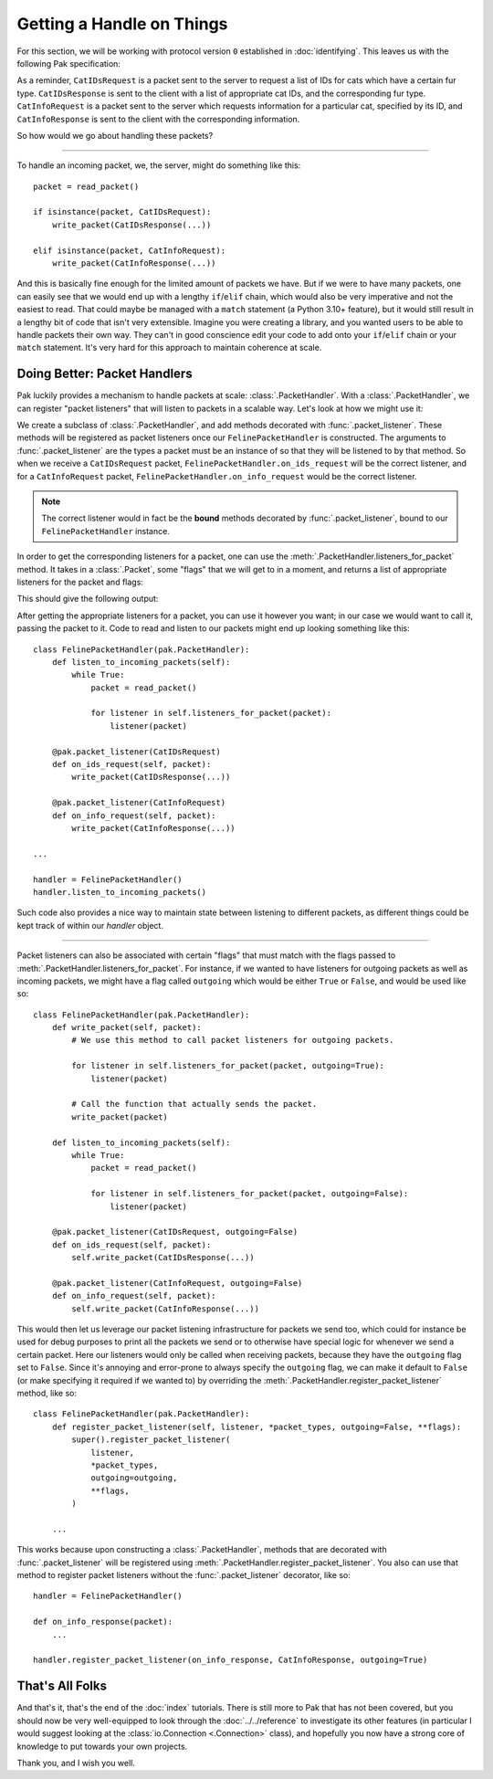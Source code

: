 Getting a Handle on Things
==========================

For this section, we will be working with protocol version ``0`` established in :doc:`identifying`. This leaves us with the following Pak specification:

.. testcode::

    import enum
    import pak

    String = pak.PrefixedString(pak.UInt8)

    class FurType(enum.Enum):
        LongHaired   = 0
        ShortHaired  = 1
        MediumHaired = 2

    class FelinePacket(pak.Packet):
        class Header(pak.Packet.Header):
            id:   pak.UInt8
            size: pak.UInt8

    class ServerboundFelinePacket(FelinePacket):
        pass

    class ClientboundFelinePacket(FelinePacket):
        pass

    class CatIDsRequest(ServerboundFelinePacket):
        id = 0

        fur_type: pak.Enum(pak.UInt8, FurType)

    class CatIDsResponse(ClientboundFelinePacket):
        id = 0

        fur_type: pak.Enum(pak.UInt8, FurType)
        cat_ids:  pak.UInt16[None]

    class CatInfoRequest(ServerboundFelinePacket):
        id = 1

        cat_id: pak.UInt16

    class CatInfoResponse(ClientboundFelinePacket):
        id = 1

        cat_id:      pak.UInt16
        picture_url: String

        # The cat's birth date is represented by
        # a 'UInt16' for the year, a 'UInt8' for
        # the month, and a 'UInt8' for the day.

        birth_year:  pak.UInt16
        birth_month: pak.UInt8
        birth_day:   pak.UInt8


As a reminder, ``CatIDsRequest`` is a packet sent to the server to request a list of IDs for cats which have a certain fur type. ``CatIDsResponse`` is sent to the client with a list of appropriate cat IDs, and the corresponding fur type. ``CatInfoRequest`` is a packet sent to the server which requests information for a particular cat, specified by its ID, and ``CatInfoResponse`` is sent to the client with the corresponding information.

So how would we go about handling these packets?

----

To handle an incoming packet, we, the server, might do something like this::

    packet = read_packet()

    if isinstance(packet, CatIDsRequest):
        write_packet(CatIDsResponse(...))

    elif isinstance(packet, CatInfoRequest):
        write_packet(CatInfoResponse(...))

And this is basically fine enough for the limited amount of packets we have. But if we were to have many packets, one can easily see that we would end up with a lengthy ``if``/``elif`` chain, which would also be very imperative and not the easiest to read. That could maybe be managed with a ``match`` statement (a Python 3.10+ feature), but it would still result in a lengthy bit of code that isn't very extensible. Imagine you were creating a library, and you wanted users to be able to handle packets their own way. They can't in good conscience edit your code to add onto your ``if``/``elif`` chain or your ``match`` statement. It's very hard for this approach to maintain coherence at scale.

Doing Better: Packet Handlers
*****************************

Pak luckily provides a mechanism to handle packets at scale: :class:`.PacketHandler`. With a :class:`.PacketHandler`, we can register "packet listeners" that will listen to packets in a scalable way. Let's look at how we might use it:

.. testcode::

    import pak

    class FelinePacketHandler(pak.PacketHandler):
        @pak.packet_listener(CatIDsRequest)
        def on_ids_request(self, packet):
            write_packet(CatIDsResponse(...))

        @pak.packet_listener(CatInfoRequest)
        def on_info_request(self, packet):
            write_packet(CatInfoResponse(...))

We create a subclass of :class:`.PacketHandler`, and add methods decorated with :func:`.packet_listener`. These methods will be registered as packet listeners once our ``FelinePacketHandler`` is constructed. The arguments to :func:`.packet_listener` are the types a packet must be an instance of so that they will be listened to by that method. So when we receive a ``CatIDsRequest`` packet, ``FelinePacketHandler.on_ids_request`` will be the correct listener, and for a ``CatInfoRequest`` packet, ``FelinePacketHandler.on_info_request`` would be the correct listener.

.. note::

    The correct listener would in fact be the **bound** methods decorated by :func:`.packet_listener`, bound to our ``FelinePacketHandler`` instance.

In order to get the corresponding listeners for a packet, one can use the :meth:`.PacketHandler.listeners_for_packet` method. It takes in a :class:`.Packet`, some "flags" that we will get to in a moment, and returns a list of appropriate listeners for the packet and flags:

.. testcode::

    handler = FelinePacketHandler()

    ids_request_listeners = handler.listeners_for_packet(CatIDsRequest())
    ids_request_listeners = [listener.__qualname__ for listener in ids_request_listeners]
    print("CatIDsRequest listeners:", ids_request_listeners)

    info_request_listeners = handler.listeners_for_packet(CatInfoRequest())
    info_request_listeners = [listener.__qualname__ for listener in info_request_listeners]
    print("CatInfoRequest listeners:", info_request_listeners)

This should give the following output:

.. testoutput::

    CatIDsRequest listeners: ['FelinePacketHandler.on_ids_request']
    CatInfoRequest listeners: ['FelinePacketHandler.on_info_request']

After getting the appropriate listeners for a packet, you can use it however you want; in our case we would want to call it, passing the packet to it. Code to read and listen to our packets might end up looking something like this::

    class FelinePacketHandler(pak.PacketHandler):
        def listen_to_incoming_packets(self):
            while True:
                packet = read_packet()

                for listener in self.listeners_for_packet(packet):
                    listener(packet)

        @pak.packet_listener(CatIDsRequest)
        def on_ids_request(self, packet):
            write_packet(CatIDsResponse(...))

        @pak.packet_listener(CatInfoRequest)
        def on_info_request(self, packet):
            write_packet(CatInfoResponse(...))

    ...

    handler = FelinePacketHandler()
    handler.listen_to_incoming_packets()

Such code also provides a nice way to maintain state between listening to different packets, as different things could be kept track of within our `handler` object.

----

Packet listeners can also be associated with certain "flags" that must match with the flags passed to :meth:`.PacketHandler.listeners_for_packet`. For instance, if we wanted to have listeners for outgoing packets as well as incoming packets, we might have a flag called ``outgoing`` which would be either ``True`` or ``False``, and would be used like so::

    class FelinePacketHandler(pak.PacketHandler):
        def write_packet(self, packet):
            # We use this method to call packet listeners for outgoing packets.

            for listener in self.listeners_for_packet(packet, outgoing=True):
                listener(packet)

            # Call the function that actually sends the packet.
            write_packet(packet)

        def listen_to_incoming_packets(self):
            while True:
                packet = read_packet()

                for listener in self.listeners_for_packet(packet, outgoing=False):
                    listener(packet)

        @pak.packet_listener(CatIDsRequest, outgoing=False)
        def on_ids_request(self, packet):
            self.write_packet(CatIDsResponse(...))

        @pak.packet_listener(CatInfoRequest, outgoing=False)
        def on_info_request(self, packet):
            self.write_packet(CatInfoResponse(...))

This would then let us leverage our packet listening infrastructure for packets we send too, which could for instance be used for debug purposes to print all the packets we send or to otherwise have special logic for whenever we send a certain packet. Here our listeners would only be called when receiving packets, because they have the ``outgoing`` flag set to ``False``. Since it's annoying and error-prone to always specify the ``outgoing`` flag, we can make it default to ``False`` (or make specifying it required if we wanted to) by overriding the :meth:`.PacketHandler.register_packet_listener` method, like so::

    class FelinePacketHandler(pak.PacketHandler):
        def register_packet_listener(self, listener, *packet_types, outgoing=False, **flags):
            super().register_packet_listener(
                listener,
                *packet_types,
                outgoing=outgoing,
                **flags,
            )

        ...

This works because upon constructing a :class:`.PacketHandler`, methods that are decorated with :func:`.packet_listener` will be registered using :meth:`.PacketHandler.register_packet_listener`. You also can use that method to register packet listeners without the :func:`.packet_listener` decorator, like so::

    handler = FelinePacketHandler()

    def on_info_response(packet):
        ...

    handler.register_packet_listener(on_info_response, CatInfoResponse, outgoing=True)

That's All Folks
****************

And that's it, that's the end of the :doc:`index` tutorials. There is still more to Pak that has not been covered, but you should now be very well-equipped to look through the :doc:`../../reference` to investigate its other features (in particular I would suggest looking at the :class:`io.Connection <.Connection>` class), and hopefully you now have a strong core of knowledge to put towards your own projects.

Thank you, and I wish you well.
